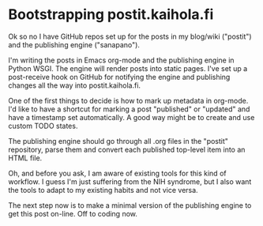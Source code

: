 * Bootstrapping postit.kaihola.fi
Ok so no I have GitHub repos set up for the posts in my blog/wiki
("postit") and the publishing engine ("sanapano").

I'm writing the posts in Emacs org-mode and the publishing engine in
Python WSGI.  The engine will render posts into static pages.  I've
set up a post-receive hook on GitHub for notifying the engine and
publishing changes all the way into postit.kaihola.fi.

One of the first things to decide is how to mark up metadata in
org-mode.  I'd like to have a shortcut for marking a post "published"
or "updated" and have a timestamp set automatically.  A good way might
be to create and use custom TODO states.

The publishing engine should go through all .org files in the "postit"
repository, parse them and convert each published top-level item into
an HTML file.

Oh, and before you ask, I am aware of existing tools for this kind of
workflow.  I guess I'm just suffering from the NIH syndrome, but I
also want the tools to adapt to my existing habits and not vice versa.

The next step now is to make a minimal version of the publishing
engine to get this post on-line.  Off to coding now.
